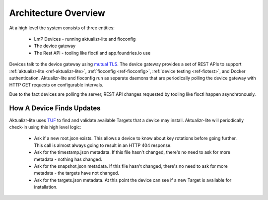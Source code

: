 .. highlight:: sh

.. _ref-ota-architecture:

Architecture Overview
=====================

At a high level the system consists of three entities:

 * LmP Devices
   - running aktualizr-lite and fioconfig

 * The device gateway

 * The Rest API
   - tooling like fioctl and app.foundries.io use

  .. figure:: /_static/ota-arch.png
     :align: center
     :scale: 70 %
     :alt: OTA architecture diagram

Devices talk to the device gateway using `mutual TLS`_. The device gateway
provides a set of REST APIs to support
:ref:`aktualizr-lite <ref-aktualizr-lite>`,
:ref:`fioconfig <ref-fioconfig>`,
:ref:`device testing <ref-fiotest>`, and Docker authentication. Aktualizr-lite
and fioconfig run as separate daemons that are periodically polling the
device gateway with HTTP GET requests on configurable intervals.

Due to the fact devices are polling the server, REST API changes requested by
tooling like fioctl happen asynchronously.

How A Device Finds Updates
~~~~~~~~~~~~~~~~~~~~~~~~~~

Aktualizr-lite uses `TUF`_ to find and validate available Targets that
a device may install. Aktualizr-lite will periodically check-in using
this high level logic:

 * Ask if a new root.json exists. This allows a device to know about
   key rotations before going further. This call is almost always going
   to result in an HTTP 404 response.

 * Ask for the timestamp.json metadata. If this file hasn't changed,
   there's no need to ask for more metadata - nothing has changed.

 * Ask for the snapshot.json metadata. If this file hasn't changed,
   there's no need to ask for more metadata - the targets have
   not changed.

 * Ask for the targets.json metadata. At this point the device can
   see if a new Target is available for installation.

.. _mutual TLS:
   https://codeburst.io/mutual-tls-authentication-mtls-de-mystified-11fa2a52e9cf

.. _TUF:
   https://theupdateframework.com/

